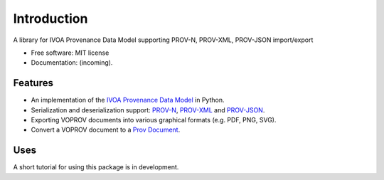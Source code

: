 Introduction
============

A library for IVOA Provenance Data Model supporting PROV-N, PROV-XML, PROV-JSON import/export

* Free software: MIT license
* Documentation: (incoming).

Features
--------

* An implementation of the `IVOA Provenance Data Model <http://www.ivoa.net/documents/ProvenanceDM/>`_ in Python.
* Serialization and deserialization support: `PROV-N <http://www.w3.org/TR/prov-n/>`_, `PROV-XML <http://www.w3.org/TR/prov-xml/>`_ and `PROV-JSON <http://www.w3.org/Submission/prov-json/>`_.
* Exporting VOPROV documents into various graphical formats (e.g. PDF, PNG, SVG).
* Convert a VOPROV document to a `Prov Document <https://github.com/trungdong/prov>`_.


Uses
----

A short tutorial for using this package is in development.
